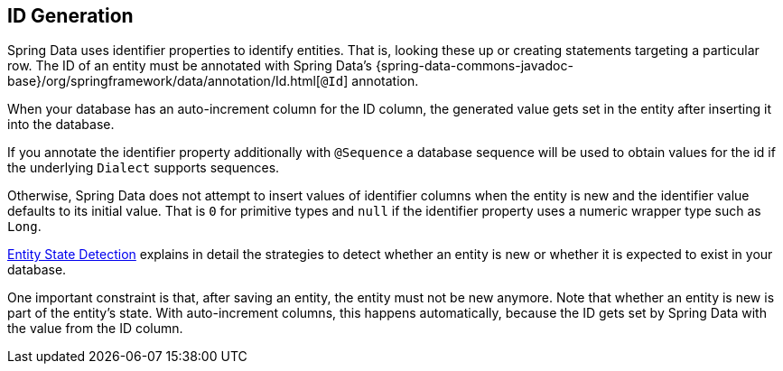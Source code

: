 [[entity-persistence.id-generation]]
== ID Generation

Spring Data uses identifier properties to identify entities.
That is, looking these up or creating statements targeting a particular row.
The ID of an entity must be annotated with Spring Data's {spring-data-commons-javadoc-base}/org/springframework/data/annotation/Id.html[`@Id`] annotation.

When your database has an auto-increment column for the ID column, the generated value gets set in the entity after inserting it into the database.

If you annotate the identifier property additionally with `@Sequence` a database sequence will be used to obtain values for the id if the underlying `Dialect` supports sequences.

Otherwise, Spring Data does not attempt to insert values of identifier columns when the entity is new and the identifier value defaults to its initial value.
That is `0` for primitive types and `null` if the identifier property uses a numeric wrapper type such as `Long`.

xref:repositories/core-concepts.adoc#is-new-state-detection[Entity State Detection] explains in detail the strategies to detect whether an entity is new or whether it is expected to exist in your database.

One important constraint is that, after saving an entity, the entity must not be new anymore.
Note that whether an entity is new is part of the entity's state.
With auto-increment columns, this happens automatically, because the ID gets set by Spring Data with the value from the ID column.
